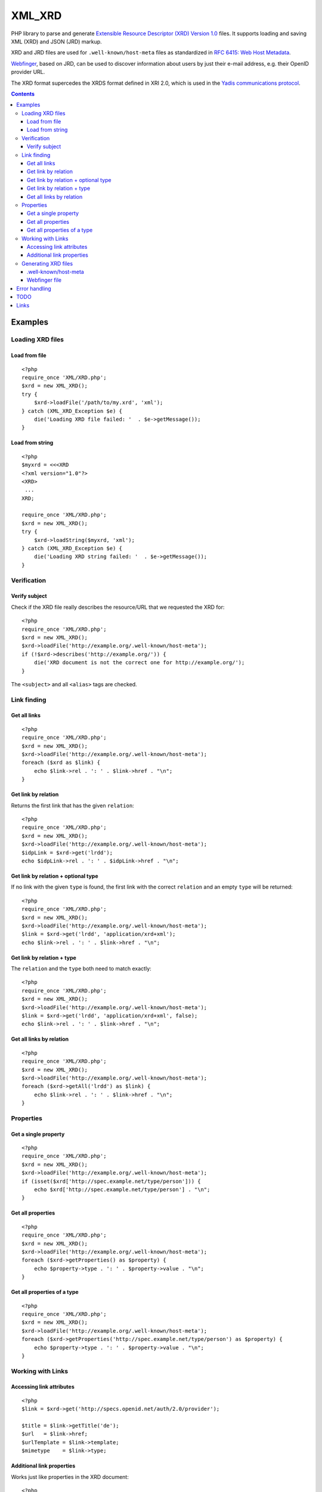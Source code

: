 *******
XML_XRD
*******

PHP library to parse and generate
`Extensible Resource Descriptor (XRD) Version 1.0`__ files.
It supports loading and saving XML (XRD) and JSON (JRD) markup.

XRD and JRD files are used for ``.well-known/host-meta`` files as standardized
in `RFC 6415: Web Host Metadata`__.

Webfinger__, based on JRD, can be used to discover information about users
by just their e-mail address, e.g. their OpenID provider URL.

The XRD format supercedes the XRDS format defined in XRI 2.0, which is used in
the `Yadis communications protocol`__.

__ http://docs.oasis-open.org/xri/xrd/v1.0/xrd-1.0.html
__ http://tools.ietf.org/html/rfc6415
__ http://tools.ietf.org/html/draft-ietf-appsawg-webfinger-13
__ http://yadis.org/

.. contents::

========
Examples
========


Loading XRD files
=================

Load from file
--------------
::

    <?php
    require_once 'XML/XRD.php';
    $xrd = new XML_XRD();
    try {
        $xrd->loadFile('/path/to/my.xrd', 'xml');
    } catch (XML_XRD_Exception $e) {
        die('Loading XRD file failed: '  . $e->getMessage());
    }


Load from string
----------------
::

    <?php
    $myxrd = <<<XRD
    <?xml version="1.0"?>
    <XRD>
     ...
    XRD;

    require_once 'XML/XRD.php';
    $xrd = new XML_XRD();
    try {
        $xrd->loadString($myxrd, 'xml');
    } catch (XML_XRD_Exception $e) {
        die('Loading XRD string failed: '  . $e->getMessage());
    }


Verification
============

Verify subject
--------------
Check if the XRD file really describes the resource/URL that we requested the
XRD for::

    <?php
    require_once 'XML/XRD.php';
    $xrd = new XML_XRD();
    $xrd->loadFile('http://example.org/.well-known/host-meta');
    if (!$xrd->describes('http://example.org/')) {
        die('XRD document is not the correct one for http://example.org/');
    }

The ``<subject>`` and all ``<alias>`` tags are checked.



Link finding
============

Get all links
-------------
::

    <?php
    require_once 'XML/XRD.php';
    $xrd = new XML_XRD();
    $xrd->loadFile('http://example.org/.well-known/host-meta');
    foreach ($xrd as $link) {
        echo $link->rel . ': ' . $link->href . "\n";
    }


Get link by relation
--------------------
Returns the first link that has the given ``relation``::

    <?php
    require_once 'XML/XRD.php';
    $xrd = new XML_XRD();
    $xrd->loadFile('http://example.org/.well-known/host-meta');
    $idpLink = $xrd->get('lrdd');
    echo $idpLink->rel . ': ' . $idpLink->href . "\n";


Get link by relation + optional type
------------------------------------
If no link with the given ``type`` is found, the first link with the correct
``relation`` and an empty ``type`` will be returned::

    <?php
    require_once 'XML/XRD.php';
    $xrd = new XML_XRD();
    $xrd->loadFile('http://example.org/.well-known/host-meta');
    $link = $xrd->get('lrdd', 'application/xrd+xml');
    echo $link->rel . ': ' . $link->href . "\n";


Get link by relation + type
---------------------------
The ``relation`` and the ``type`` both need to match exactly::

    <?php
    require_once 'XML/XRD.php';
    $xrd = new XML_XRD();
    $xrd->loadFile('http://example.org/.well-known/host-meta');
    $link = $xrd->get('lrdd', 'application/xrd+xml', false);
    echo $link->rel . ': ' . $link->href . "\n";


Get all links by relation
-------------------------
::

    <?php
    require_once 'XML/XRD.php';
    $xrd = new XML_XRD();
    $xrd->loadFile('http://example.org/.well-known/host-meta');
    foreach ($xrd->getAll('lrdd') as $link) {
        echo $link->rel . ': ' . $link->href . "\n";
    }


Properties
==========

Get a single property
---------------------
::

    <?php
    require_once 'XML/XRD.php';
    $xrd = new XML_XRD();
    $xrd->loadFile('http://example.org/.well-known/host-meta');
    if (isset($xrd['http://spec.example.net/type/person'])) {
        echo $xrd['http://spec.example.net/type/person'] . "\n";
    }


Get all properties
------------------
::

    <?php
    require_once 'XML/XRD.php';
    $xrd = new XML_XRD();
    $xrd->loadFile('http://example.org/.well-known/host-meta');
    foreach ($xrd->getProperties() as $property) {
        echo $property->type . ': ' . $property->value . "\n";
    }


Get all properties of a type
----------------------------
::

    <?php
    require_once 'XML/XRD.php';
    $xrd = new XML_XRD();
    $xrd->loadFile('http://example.org/.well-known/host-meta');
    foreach ($xrd->getProperties('http://spec.example.net/type/person') as $property) {
        echo $property->type . ': ' . $property->value . "\n";
    }


Working with Links
==================

Accessing link attributes
-------------------------
::

    <?php
    $link = $xrd->get('http://specs.openid.net/auth/2.0/provider');

    $title = $link->getTitle('de');
    $url   = $link->href;
    $urlTemplate = $link->template;
    $mimetype    = $link->type;

Additional link properties
--------------------------
Works just like properties in the XRD document::

    <?php
    $link = $xrd->get('http://specs.openid.net/auth/2.0/provider');
    $prop = $link['foo'];


Generating XRD files
====================

.well-known/host-meta
---------------------
As described by RFC 6415::

    <?php
    require_once 'XML/XRD.php';
    $x = new XML_XRD();
    $x->subject = 'example.org';
    $x->aliases[] = 'example.com';
    $x->links[] = new XML_XRD_Element_Link(
        'lrdd', 'http://example.org/gen-lrdd.php?a={uri}',
        'application/xrd+xml', true
    );
    echo $x->to('xml');
    ?>

If you want a JSON file for JRD::

    echo $x->to('json');


Webfinger file
--------------
::

    <?php
    require_once 'XML/XRD.php';
    $x = new XML_XRD();
    $x->subject = 'user@example.org';
    
    //add link to the user's OpenID
    $x->links[] = new XML_XRD_Element_Link(
        'http://specs.openid.net/auth/2.0/provider',
        'http://id.example.org/user'
    );
    //add link to user's home page
    $x->links[] = new XML_XRD_Element_Link(
        'http://xmlns.com/foaf/0.1/homepage',
        'http://example.org/~user/'
    );
    
    echo $x->to('jrd');
    ?>



==============
Error handling
==============

When loading a file, exceptions of type ``XML_XRD_Exception`` may be thrown.
All other parts of the code do not throw exceptions but fail gracefully by returning
``null``, e.g. when a property does not exist.

Using ``loadFile()`` may result in PHP warnings like::

  Warning: simplexml_load_file(https://example.org/) failed to open stream: Connection refused

This cannot be prevented properly, so you either have to silence it with ``@``
or fetch the file manually and use ``loadString()``.
    

====
TODO
====

- XML signature verification
- (very optional) XRDS (multiple XRD)?

=====
Links
=====

- `XRD 1.0 standard specification`__
- `OASIS XRI committee`__
- `WebFinger protocol draft`__
- `WebFinger: Common Link relations`__
- `More link relations`__
- `RFC 5785: Defining Well-Known Uniform Resource Identifiers`__
- `RFC 6415: Web Host Metadata`__
- `WebFinger draft`__

__ http://docs.oasis-open.org/xri/xrd/v1.0/xrd-1.0.html
__ http://www.oasis-open.org/committees/tc_home.php?wg_abbrev=xri
__ http://code.google.com/p/webfinger/wiki/WebFingerProtocol
__ http://code.google.com/p/webfinger/wiki/CommonLinkRelations
__ http://search.cpan.org/~tobyink/WWW-Finger-0.101/lib/WWW/Finger/Webfinger.pm
__ http://tools.ietf.org/html/rfc5785
__ http://tools.ietf.org/html/rfc6415
__ http://tools.ietf.org/html/draft-ietf-appsawg-webfinger-13
